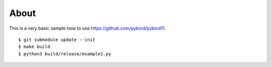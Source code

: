 =====
About
=====

This is a very basic sample how to use https://github.com/pybind/pybind11.

::

    $ git submodule update --init
    $ make build
    $ python3 build/release/example1.py
